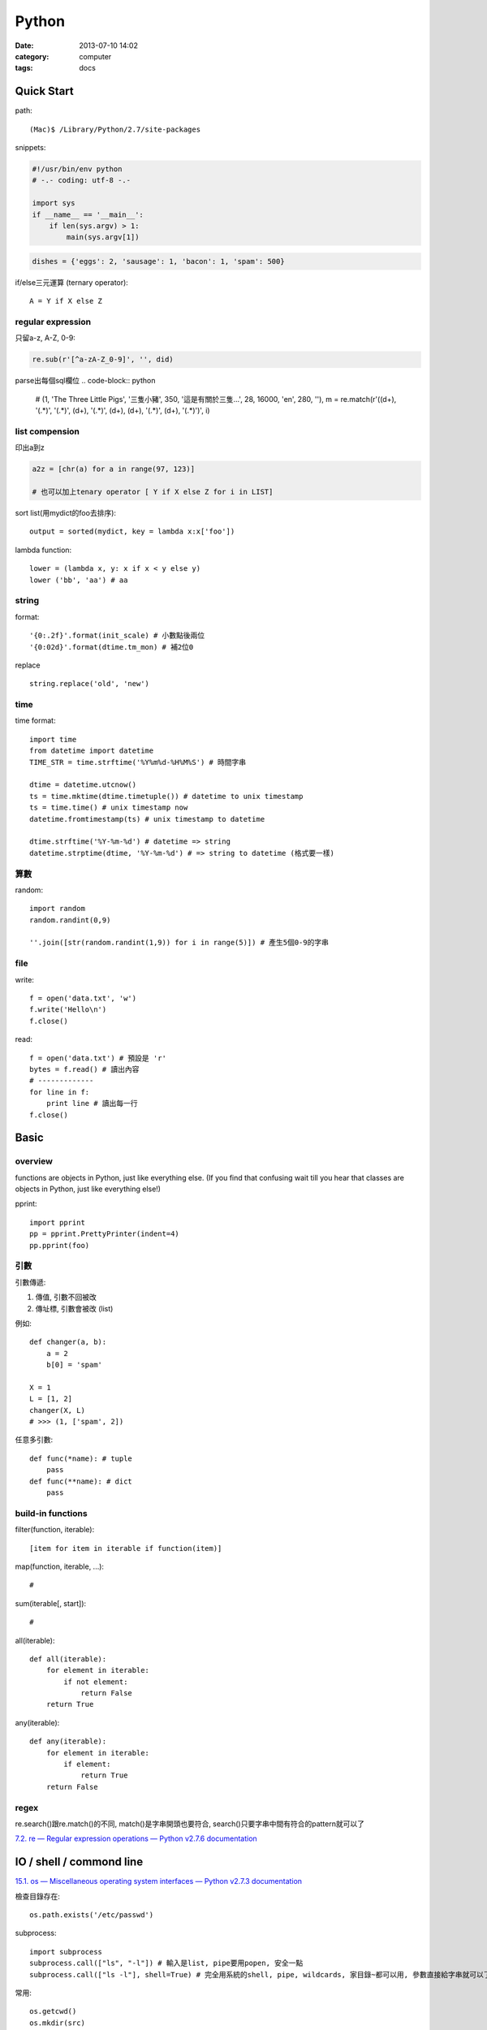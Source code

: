 Python
#####################
:date: 2013-07-10 14:02
:category: computer
:tags: docs



Quick Start
============

path::

  (Mac)$ /Library/Python/2.7/site-packages


snippets:

.. code-block:: python

  #!/usr/bin/env python
  # -.- coding: utf-8 -.-

  import sys
  if __name__ == '__main__':
      if len(sys.argv) > 1:
          main(sys.argv[1])


.. code-block:: python

  dishes = {'eggs': 2, 'sausage': 1, 'bacon': 1, 'spam': 500}

if/else三元運算 (ternary operator)::

  A = Y if X else Z


regular expression
------------------

只留a-z, A-Z, 0-9:

.. code-block:: python

  re.sub(r'[^a-zA-Z_0-9]', '', did)

parse出每個sql欄位
.. code-block:: python

  # (1, 'The Three Little Pigs', '三隻小豬', 350, '這是有關於三隻...', 28, 16000, 'en', 280, ''),
  m = re.match(r'\((\d+), \'(.*)\', \'(.*)\', (\d+), \'(.*)\', (\d+), (\d+), \'(.*)\', (\d+), \'(.*)\'\)', i)

list compension
-----------------------
印出a到z

.. code-block:: python

  a2z = [chr(a) for a in range(97, 123)]

  # 也可以加上tenary operator [ Y if X else Z for i in LIST]

sort list(用mydict的foo去排序)::

  output = sorted(mydict, key = lambda x:x['foo'])


lambda function::

  lower = (lambda x, y: x if x < y else y)
  lower ('bb', 'aa') # aa

string
--------------
format::

  '{0:.2f}'.format(init_scale) # 小數點後兩位
  '{0:02d}'.format(dtime.tm_mon) # 補2位0

replace ::

  string.replace('old', 'new')

time
------

time format::

  import time
  from datetime import datetime
  TIME_STR = time.strftime('%Y%m%d-%H%M%S') # 時間字串

  dtime = datetime.utcnow() 
  ts = time.mktime(dtime.timetuple()) # datetime to unix timestamp
  ts = time.time() # unix timestamp now
  datetime.fromtimestamp(ts) # unix timestamp to datetime
  
  dtime.strftime('%Y-%m-%d') # datetime => string
  datetime.strptime(dtime, '%Y-%m-%d') # => string to datetime (格式要一樣)


算數
-----------
random::

  import random
  random.randint(0,9)

  ''.join([str(random.randint(1,9)) for i in range(5)]) # 產生5個0-9的字串

file
--------

write::

  f = open('data.txt', 'w')
  f.write('Hello\n')
  f.close()

read::

  f = open('data.txt') # 預設是 'r'
  bytes = f.read() # 讀出內容
  # -------------
  for line in f:
      print line # 讀出每一行
  f.close()




Basic
====================

overview
-------------
functions are objects in Python, just like everything else. (If you find that confusing wait till you hear that classes are objects in Python, just like everything else!)


pprint::

  import pprint
  pp = pprint.PrettyPrinter(indent=4)
  pp.pprint(foo)


引數
---------
引數傳遞:

1. 傳值, 引數不回被改
2. 傳址標, 引數會被改 (list)

例如::

  def changer(a, b):
      a = 2
      b[0] = 'spam'

  X = 1
  L = [1, 2]
  changer(X, L)
  # >>> (1, ['spam', 2])

任意多引數::

  def func(*name): # tuple
      pass
  def func(**name): # dict
      pass


build-in functions
--------------------
filter(function, iterable)::

  [item for item in iterable if function(item)]

map(function, iterable, ...)::

  #

sum(iterable[, start])::

  #

all(iterable)::

  def all(iterable):
      for element in iterable:
          if not element:
              return False
      return True

any(iterable)::

  def any(iterable):
      for element in iterable:
          if element:
              return True
      return False


regex
---------
re.search()跟re.match()的不同, match()是字串開頭也要符合, search()只要字串中間有符合的pattern就可以了

`7.2. re — Regular expression operations — Python v2.7.6 documentation <http://docs.python.org/2/library/re.html#search-vs-match>`__





IO / shell / commond line
================================
`15.1. os — Miscellaneous operating system interfaces — Python v2.7.3 documentation <http://docs.python.org/2/library/os.html>`__

檢查目錄存在::

  os.path.exists('/etc/passwd')

subprocess::

  import subprocess
  subprocess.call(["ls", "-l"]) # 輸入是list, pipe要用popen, 安全一點
  subprocess.call(["ls -l"], shell=True) # 完全用系統的shell, pipe, wildcards, 家目錄~都可以用, 參數直接給字串就可以了, 也許會有輸入不乾淨(shell injection)的風險


常用::

  os.getcwd()
  os.mkdir(src)
  os.rename(src, dst)

coding
===============

* `宅之力: 解決方法: UnicodeDecodeError: 'ascii' codec can't decode byte 0xe4 in position 0: ordinal not in range(128) <http://blog.wahahajk.com/2009/08/unicodedecodeerror-ascii-codec-cant.html>`__


Tips
=======

syntax
-----------------
變數決定class名稱::

  all_class = { 'my_class' : my_class }
  object = all_class['my_class']()



coding
------------------
只留ASCII::

  print "".join(filter(lambda x: ord(x)<128, did))


array排序
------------------
有個dict有title和date二個key, 要指定用date來排序::

  list = []
  list.append({'title':'abc','date':1})
  list.append({'title':'def','date':2})
  list.append({'title':'ghi','date':0})
  print sorted(list, key=lambda x: x['date'])
  # [{'title': 'ghi', 'date': 0}, {'title': 'abc', 'date': 1}, {'title': 'def', 'date': 2}]
  print sorted(list, key=lambda x: x['date'], reverse=True)
  # [{'title': 'def', 'date': 2}, {'title': 'abc', 'date': 1}, {'title': 'ghi', 'date': 0}]


simple http server
---------------------
在當下目錄::

  $ python -m SimpleHTTPServer # 預設的port 8000, http://127.0.0.1:8000


Coding Style
===============
* `The Pocoo Style Guide — Pocoo <http://www.pocoo.org/internal/styleguide/>`__
* `Google Python Style Guide <http://google-styleguide.googlecode.com/svn/trunk/pyguide.html>`__
* `Code Style — The Hitchhiker's Guide to Python <http://docs.python-guide.org/en/latest/writing/style/>`__


Practice
====================
exceptions and/or logging

.. code-block:: python

  class SillyWalkMinistry(Exception):
      """ handle exception """
      pass

  try:
      do_silly(value)
  except AttributeError as e:
      log.info('')
      do_invisible(v)
  except Exception as e:
      log.debug(str(e))
      raise SillyWalkMinistry(e)





整理
===========

小括弧整理程式碼::

  X = (A + B +
       C + D)

  if (A == 1 and
      B == 2 and 
      C == 3):
         print 'spam' * 3

.. note:: 斜線結尾不好看, 很難注意

reference
==============

Tutorial
----------
`Mosky Liu, Pinkoi | SlideShare <http://www.slideshare.net/moskytw>`__



decorator
==============

沒用 from functools import wraps 的話, function的資訊會跑掉, 重複(reentrant) 會有問題, 傳參數的話會變只有最後一個

via: http://stackoverflow.com/questions/308999/what-does-functools-wraps-do

.. code-block:: python

  # -.- encoding: utf-8 -.-
   
  from functools import wraps
  def logged(func):
      @wraps(func)
      def with_logging(*args, **kwargs):
          print func.__name__ + " was called"
          return func(*args, **kwargs)
      return with_logging
   
  @logged
  def f(x):
     """does some math"""
     return x + x * x
   
  print f.__name__  # prints 'f', 沒wraps -> with_logging
  print f.__doc__   # prints 'does some math' 沒wraps -> None
   
  print '-----'
   
  def logged_param(param):
      def with_logging(func):
          #@wraps(func)
          def log_p(*args, **kwargs):
              print func.__name__ + " was called, ", param
              return func(*args, **kwargs)
          return log_p
      return with_logging
   
  @logged_param('foo')
  def f2(x):
     """does some math2"""
     return x + x * x
   
  print f2.__name__  # prints 'f'
  print f2.__doc__   # prints 'does some math'
  print f2(2)
   
  @logged_param('bar')
  def f3(x):
      """ math3 """
      return x + x * x
   
  print f3(2)
   
  print f2(2)
